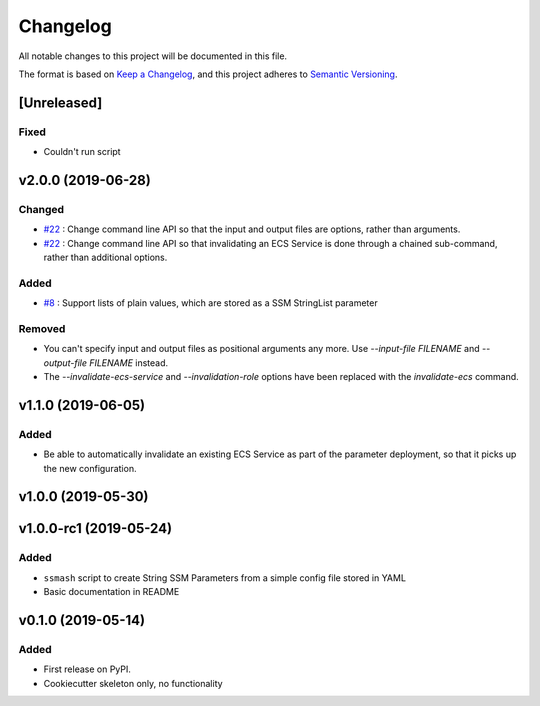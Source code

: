 =========
Changelog
=========

All notable changes to this project will be documented in this file.

The format is based on `Keep a Changelog <https://keepachangelog.com/en/1.0.0/>`_,
and this project adheres to `Semantic Versioning <https://semver.org/spec/v2.0.0.html>`_.


[Unreleased]
------------

Fixed
~~~~~
* Couldn't run script

v2.0.0 (2019-06-28)
-------------------

Changed
~~~~~~~
* `#22 <https://github.com/garyd203/ssmash/issues/22>`_ : Change command line
  API so that the input and output files are options, rather than arguments.
* `#22 <https://github.com/garyd203/ssmash/issues/22>`_ : Change command line
  API so that invalidating an ECS Service is done through a chained
  sub-command, rather than additional options.

Added
~~~~~
* `#8 <https://github.com/garyd203/ssmash/issues/8>`_ : Support lists of plain
  values, which are stored as a SSM StringList parameter

Removed
~~~~~~~
* You can't specify input and output files as positional arguments any more.
  Use `--input-file FILENAME` and `--output-file FILENAME` instead.
* The `--invalidate-ecs-service` and `--invalidation-role` options have been
  replaced with the `invalidate-ecs` command.

v1.1.0 (2019-06-05)
-------------------

Added
~~~~~
* Be able to automatically invalidate an existing ECS Service as part of the
  parameter deployment, so that it picks up the new configuration.

v1.0.0 (2019-05-30)
-------------------

v1.0.0-rc1 (2019-05-24)
-----------------------

Added
~~~~~
* ``ssmash`` script to create String SSM Parameters from a simple config file stored in YAML
* Basic documentation in README

v0.1.0 (2019-05-14)
-------------------

Added
~~~~~
* First release on PyPI.
* Cookiecutter skeleton only, no functionality
